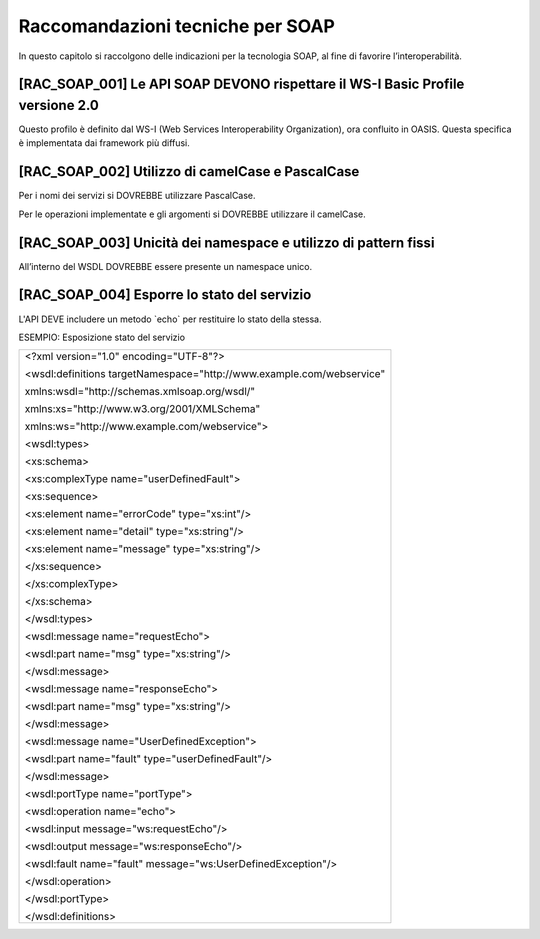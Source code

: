 Raccomandazioni tecniche per SOAP
=================================

In questo capitolo si raccolgono delle indicazioni per la tecnologia
SOAP, al fine di favorire l’interoperabilità.

[RAC_SOAP_001] Le API SOAP DEVONO rispettare il WS-I Basic Profile versione 2.0
-------------------------------------------------------------------------------

Questo profilo è definito dal WS-I (Web Services Interoperability
Organization), ora confluito in OASIS. Questa specifica è implementata
dai framework più diffusi.

[RAC_SOAP_002] Utilizzo di camelCase e PascalCase
-------------------------------------------------

Per i nomi dei servizi si DOVREBBE utilizzare PascalCase.

Per le operazioni implementate e gli argomenti si DOVREBBE utilizzare il
camelCase.

[RAC_SOAP_003] Unicità dei namespace e utilizzo di pattern fissi
----------------------------------------------------------------

All’interno del WSDL DOVREBBE essere presente un namespace unico.

[RAC_SOAP_004] Esporre lo stato del servizio
--------------------------------------------

L'API DEVE includere un metodo \`echo\` per restituire lo stato della
stessa.

ESEMPIO: Esposizione stato del servizio

+-----------------------------------------------------------------------+
| <?xml version="1.0" encoding="UTF-8"?>                                |
|                                                                       |
| <wsdl:definitions targetNamespace="http://www.example.com/webservice" |
|                                                                       |
| xmlns:wsdl="http://schemas.xmlsoap.org/wsdl/"                         |
|                                                                       |
| xmlns:xs="http://www.w3.org/2001/XMLSchema"                           |
|                                                                       |
| xmlns:ws="http://www.example.com/webservice">                         |
|                                                                       |
| <wsdl:types>                                                          |
|                                                                       |
| <xs:schema>                                                           |
|                                                                       |
| <xs:complexType name="userDefinedFault">                              |
|                                                                       |
| <xs:sequence>                                                         |
|                                                                       |
| <xs:element name="errorCode" type="xs:int"/>                          |
|                                                                       |
| <xs:element name="detail" type="xs:string"/>                          |
|                                                                       |
| <xs:element name="message" type="xs:string"/>                         |
|                                                                       |
| </xs:sequence>                                                        |
|                                                                       |
| </xs:complexType>                                                     |
|                                                                       |
| </xs:schema>                                                          |
|                                                                       |
| </wsdl:types>                                                         |
|                                                                       |
| <wsdl:message name="requestEcho">                                     |
|                                                                       |
| <wsdl:part name="msg" type="xs:string"/>                              |
|                                                                       |
| </wsdl:message>                                                       |
|                                                                       |
| <wsdl:message name="responseEcho">                                    |
|                                                                       |
| <wsdl:part name="msg" type="xs:string"/>                              |
|                                                                       |
| </wsdl:message>                                                       |
|                                                                       |
| <wsdl:message name="UserDefinedException">                            |
|                                                                       |
| <wsdl:part name="fault" type="userDefinedFault"/>                     |
|                                                                       |
| </wsdl:message>                                                       |
|                                                                       |
| <wsdl:portType name="portType">                                       |
|                                                                       |
| <wsdl:operation name="echo">                                          |
|                                                                       |
| <wsdl:input message="ws:requestEcho"/>                                |
|                                                                       |
| <wsdl:output message="ws:responseEcho"/>                              |
|                                                                       |
| <wsdl:fault name="fault" message="ws:UserDefinedException"/>          |
|                                                                       |
| </wsdl:operation>                                                     |
|                                                                       |
| </wsdl:portType>                                                      |
|                                                                       |
| </wsdl:definitions>                                                   |
+-----------------------------------------------------------------------+
